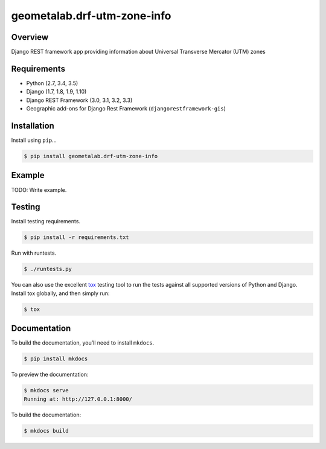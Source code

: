geometalab.drf-utm-zone-info
======================================

|build-status-image| |pypi-version|

Overview
--------

Django REST framework app providing information about Universal Transverse Mercator (UTM) zones

Requirements
------------

-  Python (2.7, 3.4, 3.5)
-  Django (1.7, 1.8, 1.9, 1.10)
-  Django REST Framework (3.0, 3.1, 3.2, 3.3)
-  Geographic add-ons for Django Rest Framework (``djangorestframework-gis``)

Installation
------------

Install using ``pip``\ …

.. code:: bash

    $ pip install geometalab.drf-utm-zone-info

Example
-------

TODO: Write example.

Testing
-------

Install testing requirements.

.. code:: bash

    $ pip install -r requirements.txt

Run with runtests.

.. code:: bash

    $ ./runtests.py

You can also use the excellent `tox`_ testing tool to run the tests
against all supported versions of Python and Django. Install tox
globally, and then simply run:

.. code:: bash

    $ tox

Documentation
-------------

To build the documentation, you’ll need to install ``mkdocs``.

.. code:: bash

    $ pip install mkdocs

To preview the documentation:

.. code:: bash

    $ mkdocs serve
    Running at: http://127.0.0.1:8000/

To build the documentation:

.. code:: bash

    $ mkdocs build

.. _tox: http://tox.readthedocs.org/en/latest/

.. |build-status-image| image:: https://secure.travis-ci.org/geometalab/drf-utm-zone-info.svg?branch=master
   :target: http://travis-ci.org/geometalab/drf-utm-zone-info?branch=master
.. |pypi-version| image:: https://img.shields.io/pypi/v/geometalab.drf-utm-zone-info.svg
   :target: https://pypi.python.org/pypi/geometalab.drf-utm-zone-info

